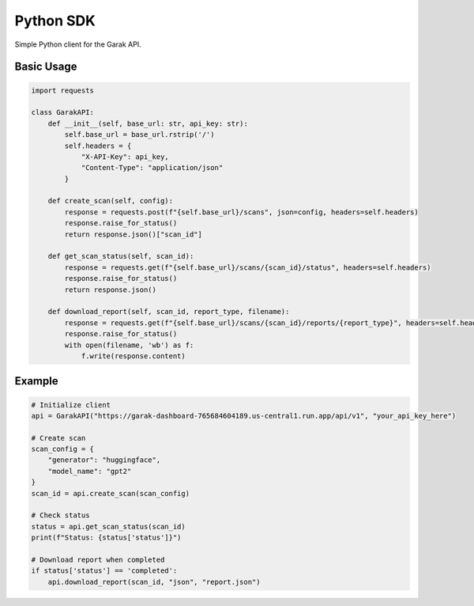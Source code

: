 Python SDK
==========

Simple Python client for the Garak API.

Basic Usage
-----------

.. code-block:: python

   import requests

   class GarakAPI:
       def __init__(self, base_url: str, api_key: str):
           self.base_url = base_url.rstrip('/')
           self.headers = {
               "X-API-Key": api_key,
               "Content-Type": "application/json"
           }
       
       def create_scan(self, config):
           response = requests.post(f"{self.base_url}/scans", json=config, headers=self.headers)
           response.raise_for_status()
           return response.json()["scan_id"]
       
       def get_scan_status(self, scan_id):
           response = requests.get(f"{self.base_url}/scans/{scan_id}/status", headers=self.headers)
           response.raise_for_status()
           return response.json()
       
       def download_report(self, scan_id, report_type, filename):
           response = requests.get(f"{self.base_url}/scans/{scan_id}/reports/{report_type}", headers=self.headers)
           response.raise_for_status()
           with open(filename, 'wb') as f:
               f.write(response.content)

Example
-------

.. code-block:: python

   # Initialize client
   api = GarakAPI("https://garak-dashboard-765684604189.us-central1.run.app/api/v1", "your_api_key_here")

   # Create scan
   scan_config = {
       "generator": "huggingface",
       "model_name": "gpt2"
   }
   scan_id = api.create_scan(scan_config)

   # Check status
   status = api.get_scan_status(scan_id)
   print(f"Status: {status['status']}")

   # Download report when completed
   if status['status'] == 'completed':
       api.download_report(scan_id, "json", "report.json")